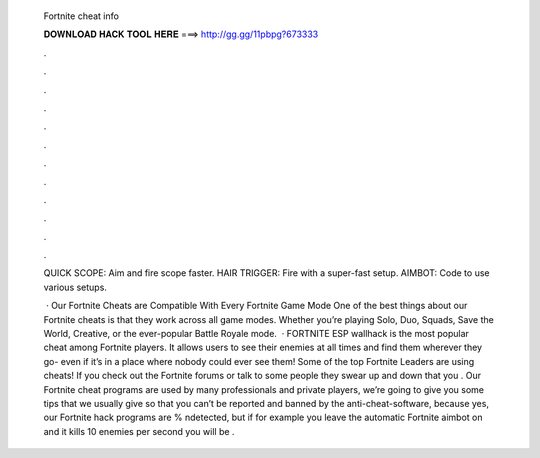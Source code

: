   Fortnite cheat info
  
  
  
  𝐃𝐎𝐖𝐍𝐋𝐎𝐀𝐃 𝐇𝐀𝐂𝐊 𝐓𝐎𝐎𝐋 𝐇𝐄𝐑𝐄 ===> http://gg.gg/11pbpg?673333
  
  
  
  .
  
  
  
  .
  
  
  
  .
  
  
  
  .
  
  
  
  .
  
  
  
  .
  
  
  
  .
  
  
  
  .
  
  
  
  .
  
  
  
  .
  
  
  
  .
  
  
  
  .
  
  QUICK SCOPE: Aim and fire scope faster. HAIR TRIGGER: Fire with a super-fast setup. AIMBOT: Code to use various setups.
  
   · Our Fortnite Cheats are Compatible With Every Fortnite Game Mode One of the best things about our Fortnite cheats is that they work across all game modes. Whether you’re playing Solo, Duo, Squads, Save the World, Creative, or the ever-popular Battle Royale mode.  · FORTNITE ESP wallhack is the most popular cheat among Fortnite players. It allows users to see their enemies at all times and find them wherever they go- even if it’s in a place where nobody could ever see them! Some of the top Fortnite Leaders are using cheats! If you check out the Fortnite forums or talk to some people they swear up and down that you . Our Fortnite cheat programs are used by many professionals and private players, we’re going to give you some tips that we usually give so that you can’t be reported and banned by the anti-cheat-software, because yes, our Fortnite hack programs are % ndetected, but if for example you leave the automatic Fortnite aimbot on and it kills 10 enemies per second you will be .
